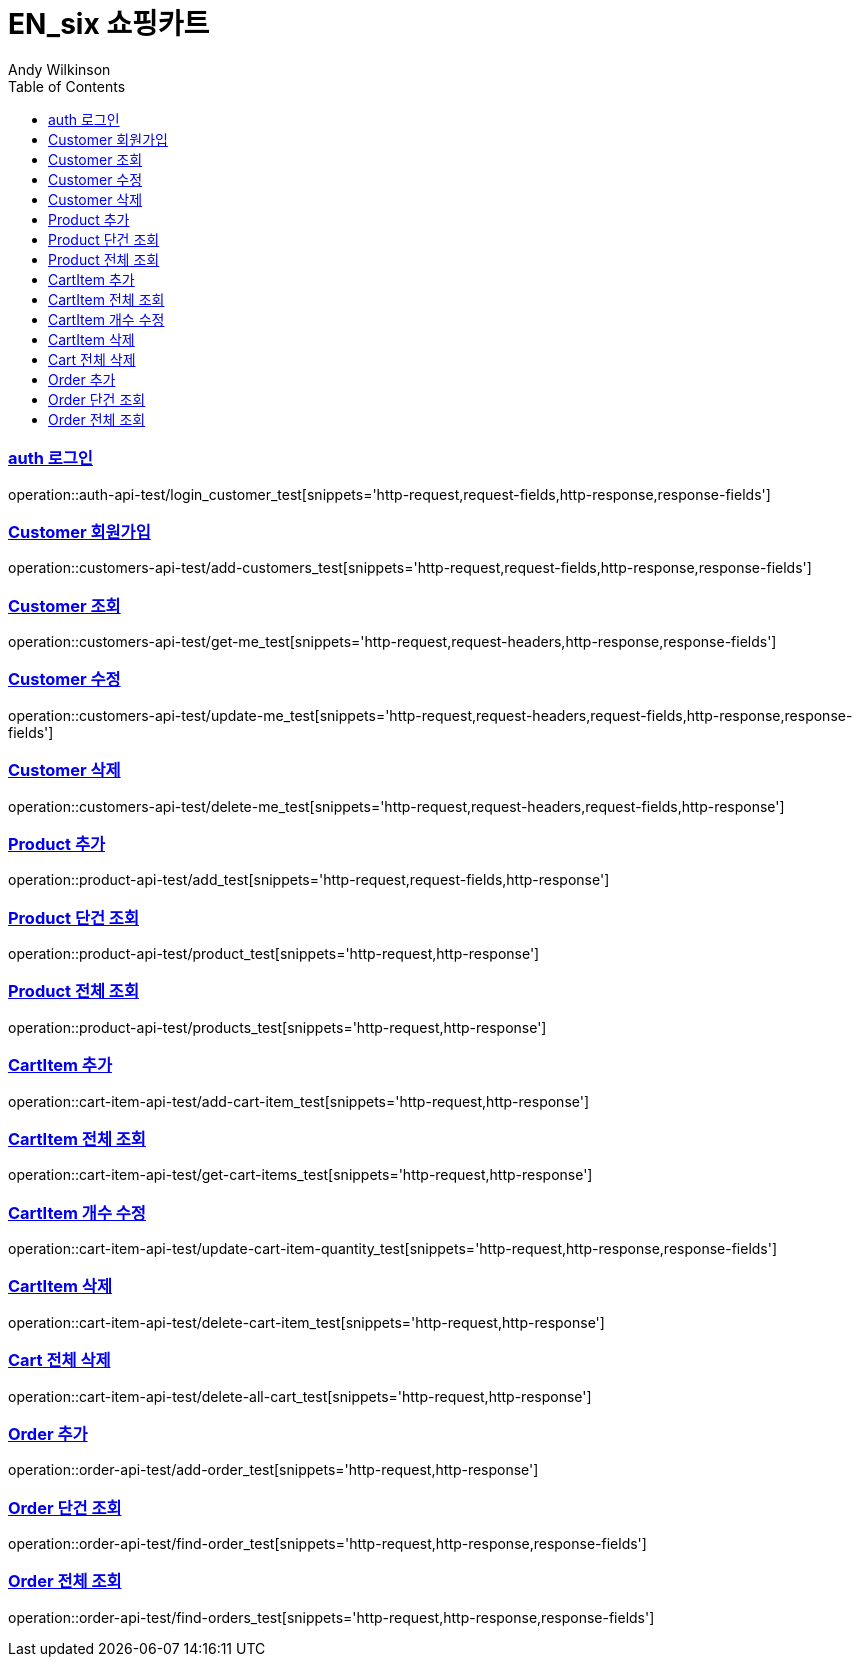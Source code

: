 = EN_six 쇼핑카트
Andy Wilkinson;
:doctype: book
:icons: font
:source-highlighter: highlightjs
:toc: left
:toclevels: 2
:sectlinks:

=== auth 로그인
operation::auth-api-test/login_customer_test[snippets='http-request,request-fields,http-response,response-fields']

=== Customer 회원가입
operation::customers-api-test/add-customers_test[snippets='http-request,request-fields,http-response,response-fields']

=== Customer 조회
operation::customers-api-test/get-me_test[snippets='http-request,request-headers,http-response,response-fields']

=== Customer 수정
operation::customers-api-test/update-me_test[snippets='http-request,request-headers,request-fields,http-response,response-fields']

=== Customer 삭제
operation::customers-api-test/delete-me_test[snippets='http-request,request-headers,request-fields,http-response']

=== Product 추가
operation::product-api-test/add_test[snippets='http-request,request-fields,http-response']

=== Product 단건 조회
operation::product-api-test/product_test[snippets='http-request,http-response']

=== Product 전체 조회
operation::product-api-test/products_test[snippets='http-request,http-response']

=== CartItem 추가
operation::cart-item-api-test/add-cart-item_test[snippets='http-request,http-response']

=== CartItem 전체 조회
operation::cart-item-api-test/get-cart-items_test[snippets='http-request,http-response']

=== CartItem 개수 수정
operation::cart-item-api-test/update-cart-item-quantity_test[snippets='http-request,http-response,response-fields']

=== CartItem 삭제
operation::cart-item-api-test/delete-cart-item_test[snippets='http-request,http-response']

=== Cart 전체 삭제
operation::cart-item-api-test/delete-all-cart_test[snippets='http-request,http-response']

=== Order 추가
operation::order-api-test/add-order_test[snippets='http-request,http-response']

=== Order 단건 조회
operation::order-api-test/find-order_test[snippets='http-request,http-response,response-fields']

=== Order 전체 조회
operation::order-api-test/find-orders_test[snippets='http-request,http-response,response-fields']
